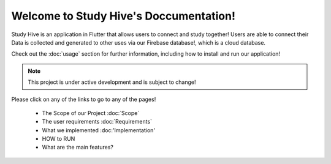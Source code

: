 Welcome to Study Hive's Doccumentation!
===================================

Study Hive is an application in Flutter that allows users to connect and study together! 
Users are able to connect their 
Data is collected and generated to other uses via our Firebase database!, which is a cloud database. 


Check out the :doc:`usage` section for further information, including
how to install and run our application! 

.. note::

   This project is under active development and is subject to change!

Please click on any of the links to go to any of the pages! 

 - The Scope of our Project :doc:`Scope`

 - The user requirements :doc:`Requirements`

 - What we implemented :doc:'Implementation'

 - HOW to RUN

 - What are the main features?
